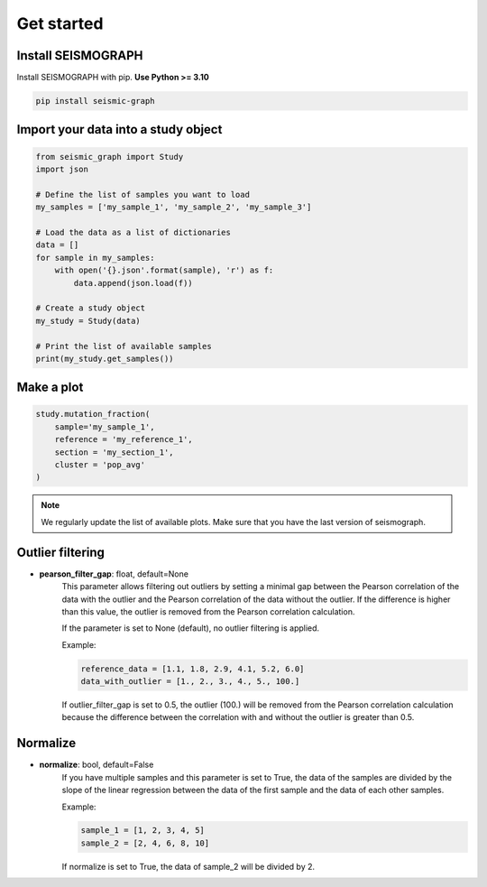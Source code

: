 
.. _plots_get_started:

Get started
=================

Install SEISMOGRAPH 
-------------------

Install SEISMOGRAPH with pip. **Use Python >= 3.10**

.. code::

    pip install seismic-graph


Import your data into a study object
------------------------------------

.. code::

    from seismic_graph import Study
    import json

    # Define the list of samples you want to load
    my_samples = ['my_sample_1', 'my_sample_2', 'my_sample_3']

    # Load the data as a list of dictionaries
    data = []
    for sample in my_samples:
        with open('{}.json'.format(sample), 'r') as f:
            data.append(json.load(f))

    # Create a study object
    my_study = Study(data)

    # Print the list of available samples
    print(my_study.get_samples())


Make a plot
-----------

.. code::

    study.mutation_fraction(
        sample='my_sample_1',
        reference = 'my_reference_1',
        section = 'my_section_1',
        cluster = 'pop_avg'
    )


.. raw:: html
    :file: plots_figs/mutation_fraction.html


.. note::

    We regularly update the list of available plots. Make sure that you have the last version of seismograph.


Outlier filtering
-----------------

- **pearson_filter_gap**: float, default=None
    This parameter allows filtering out outliers by setting a minimal gap between the Pearson correlation of the data 
    with the outlier and the Pearson correlation of the data without the outlier. If the difference is higher than 
    this value, the outlier is removed from the Pearson correlation calculation. 

    If the parameter is set to None (default), no outlier filtering is applied.

    Example:

    .. code::

        reference_data = [1.1, 1.8, 2.9, 4.1, 5.2, 6.0]
        data_with_outlier = [1., 2., 3., 4., 5., 100.]


    If outlier_filter_gap is set to 0.5, the outlier (100.) will be removed from the Pearson correlation calculation 
    because the difference between the correlation with and without the outlier is greater than 0.5.


Normalize
---------

- **normalize**: bool, default=False
    If you have multiple samples and this parameter is set to True, the data of the samples are divided by the 
    slope of the linear regression between the data of the first sample and the data of each other samples.
    
    Example:

    .. code::

        sample_1 = [1, 2, 3, 4, 5]
        sample_2 = [2, 4, 6, 8, 10]


    If normalize is set to True, the data of sample_2 will be divided by 2.

